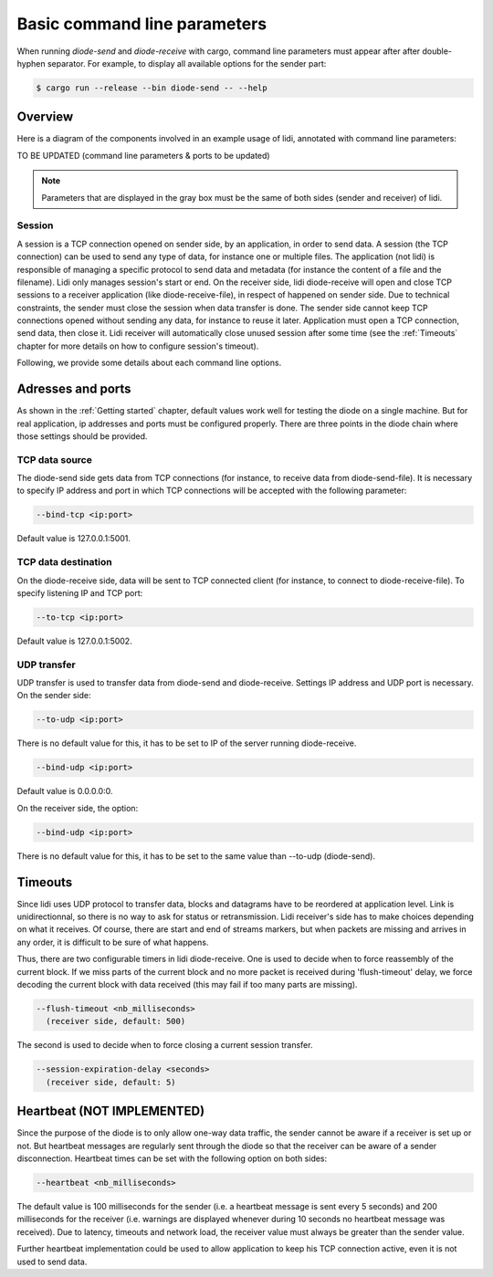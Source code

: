 .. _Command line parameters:

Basic command line parameters
=============================

When running `diode-send` and `diode-receive` with cargo, command line parameters must appear after after double-hyphen separator. For example, to display all available options for the sender part:

.. code-block::

   $ cargo run --release --bin diode-send -- --help

Overview
--------

Here is a diagram of the components involved in an example usage of lidi, annotated with command line parameters:

TO BE UPDATED (command line parameters & ports to be updated)

.. image:: schema.svg

.. note::
   Parameters that are displayed in the gray box must be the same of both sides (sender and receiver) of lidi.

Session
"""""""

A session is a TCP connection opened on sender side, by an application, in order to send data. A session (the TCP connection) can be used to send any type of data, for instance one or multiple files. The application (not lidi) is responsible of managing a specific protocol to send data and metadata (for instance the content of a file and the filename).
Lidi only manages session's start or end. On the receiver side, lidi diode-receive will open and close TCP sessions to a receiver application (like diode-receive-file), in respect of happened on sender side.
Due to technical constraints, the sender must close the session when data transfer is done. The sender side cannot keep TCP connections opened without sending any data, for instance to reuse it later. Application must open a TCP connection, send data, then close it. 
Lidi receiver will automatically close unused session after some time (see the :ref:`Timeouts` chapter for more details on how to configure session's timeout).

Following, we provide some details about each command line options.

Adresses and ports
------------------

As shown in the :ref:`Getting started` chapter, default values work well for testing the diode on a single machine. But for real application, ip addresses and ports must be configured properly. There are three points in the diode chain where those settings should be provided.

TCP data source
"""""""""""""""

The diode-send side gets data from TCP connections (for instance, to receive data from diode-send-file). It is necessary to specify IP address and port in which TCP connections will be accepted with the following parameter:

.. code-block::

   --bind-tcp <ip:port>

Default value is 127.0.0.1:5001.

TCP data destination
""""""""""""""""""""

On the diode-receive side, data will be sent to TCP connected client (for instance, to connect to diode-receive-file). To specify listening IP and TCP port:

.. code-block::

   --to-tcp <ip:port>

Default value is 127.0.0.1:5002.

UDP transfer
""""""""""""

UDP transfer is used to transfer data from diode-send and diode-receive. Settings IP address and UDP port is necessary. On the sender side:

.. code-block::

   --to-udp <ip:port>

There is no default value for this, it has to be set to IP of the server running diode-receive.

.. code-block::

   --bind-udp <ip:port>

Default value is 0.0.0.0:0.

On the receiver side, the option:

.. code-block::

   --bind-udp <ip:port>

There is no default value for this, it has to be set to the same value than --to-udp (diode-send).

.. _Timeouts:

Timeouts
--------

Since lidi uses UDP protocol to transfer data, blocks and datagrams have to be reordered at application level.
Link is unidirectionnal, so there is no way to ask for status or retransmission. Lidi receiver's side has to make choices depending on what it receives. 
Of course, there are start and end of streams markers, but when packets are missing and arrives in any order, it is difficult to be sure of what happens.

Thus, there are two configurable timers in lidi diode-receive. 
One is used to decide when to force reassembly of the current block.
If we miss parts of the current block and no more packet is received during 'flush-timeout' delay, we force decoding the current block with data received (this may fail if too many parts are missing).

.. code-block::

   --flush-timeout <nb_milliseconds>
     (receiver side, default: 500)

The second is used to decide when to force closing a current session transfer.

.. code-block::

   --session-expiration-delay <seconds>
     (receiver side, default: 5)


Heartbeat (NOT IMPLEMENTED)
---------------------------

Since the purpose of the diode is to only allow one-way data traffic, the sender cannot be aware if a receiver is set up or not. But heartbeat messages are regularly sent through the diode so that the receiver can be aware of a sender disconnection. Heartbeat times can be set with the following option on both sides:

.. code-block::

   --heartbeat <nb_milliseconds>

The default value is 100 milliseconds for the sender (i.e. a heartbeat message is sent every 5 seconds) and 200 milliseconds for the receiver (i.e. warnings are displayed whenever during 10 seconds no heartbeat message was received). Due to latency, timeouts and network load, the receiver value must always be greater than the sender value.

Further heartbeat implementation could be used to allow application to keep his TCP connection active, even it is not used to send data.
